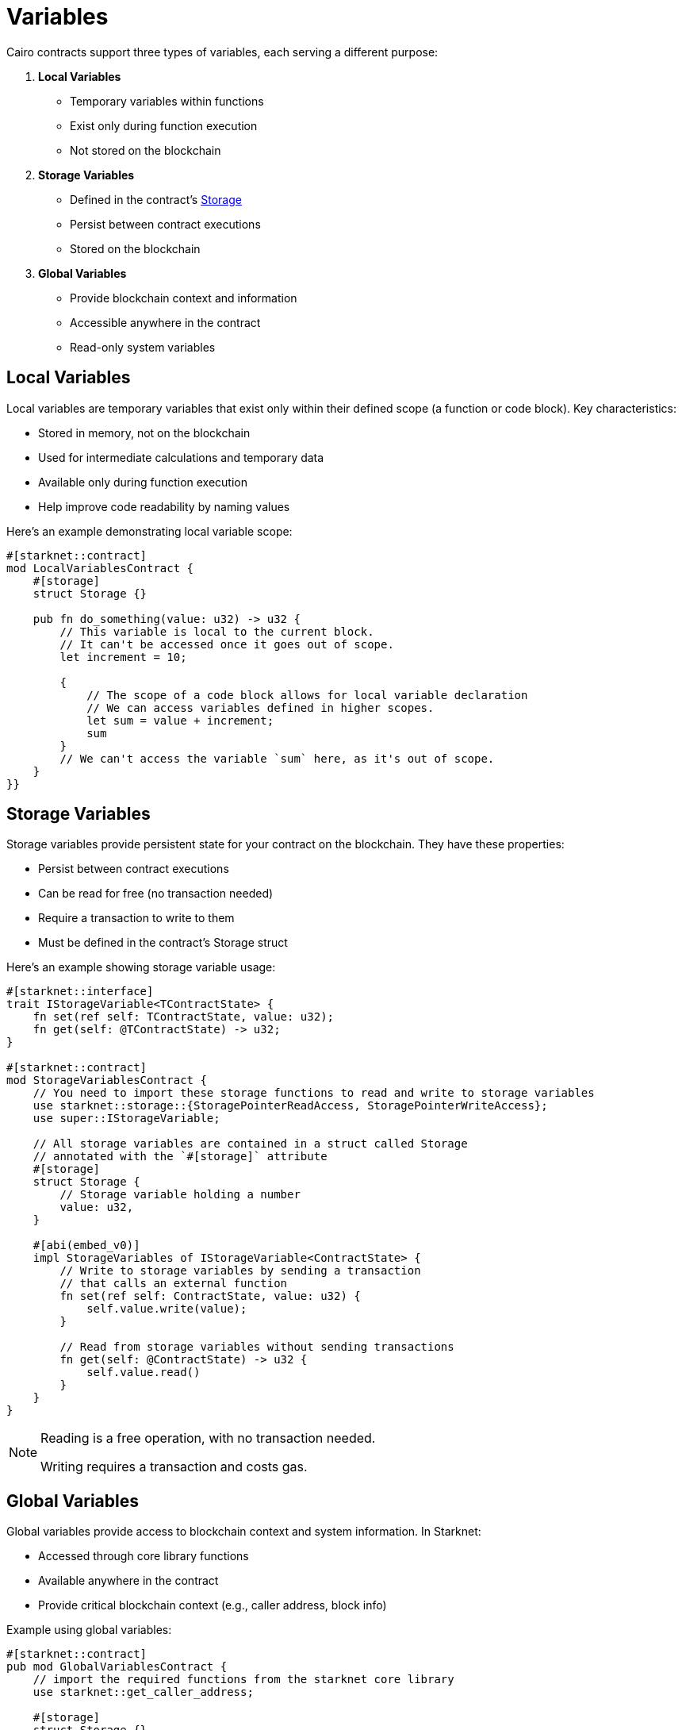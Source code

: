 # Variables

Cairo contracts support three types of variables, each serving a different purpose:

1. **Local Variables**
   - Temporary variables within functions
   - Exist only during function execution
   - Not stored on the blockchain

2. **Storage Variables**
   - Defined in the contract's xref:starknet-by-example/storage.adoc[Storage]
   - Persist between contract executions
   - Stored on the blockchain

3. **Global Variables**
   - Provide blockchain context and information
   - Accessible anywhere in the contract
   - Read-only system variables

## Local Variables

Local variables are temporary variables that exist only within their defined scope (a function or code block). Key characteristics:

- Stored in memory, not on the blockchain
- Used for intermediate calculations and temporary data
- Available only during function execution
- Help improve code readability by naming values

Here's an example demonstrating local variable scope:

```cairo
#[starknet::contract]
mod LocalVariablesContract {
    #[storage]
    struct Storage {}

    pub fn do_something(value: u32) -> u32 {
        // This variable is local to the current block.
        // It can't be accessed once it goes out of scope.
        let increment = 10;

        {
            // The scope of a code block allows for local variable declaration
            // We can access variables defined in higher scopes.
            let sum = value + increment;
            sum
        }
        // We can't access the variable `sum` here, as it's out of scope.
    }
}}
```

## Storage Variables

Storage variables provide persistent state for your contract on the blockchain. They have these properties:

- Persist between contract executions
- Can be read for free (no transaction needed)
- Require a transaction to write to them
- Must be defined in the contract's Storage struct

Here's an example showing storage variable usage:

```cairo
#[starknet::interface]
trait IStorageVariable<TContractState> {
    fn set(ref self: TContractState, value: u32);
    fn get(self: @TContractState) -> u32;
}

#[starknet::contract]
mod StorageVariablesContract {
    // You need to import these storage functions to read and write to storage variables
    use starknet::storage::{StoragePointerReadAccess, StoragePointerWriteAccess};
    use super::IStorageVariable;

    // All storage variables are contained in a struct called Storage
    // annotated with the `#[storage]` attribute
    #[storage]
    struct Storage {
        // Storage variable holding a number
        value: u32,
    }

    #[abi(embed_v0)]
    impl StorageVariables of IStorageVariable<ContractState> {
        // Write to storage variables by sending a transaction
        // that calls an external function
        fn set(ref self: ContractState, value: u32) {
            self.value.write(value);
        }

        // Read from storage variables without sending transactions
        fn get(self: @ContractState) -> u32 {
            self.value.read()
        }
    }
}
```

[NOTE]
====
Reading is a free operation, with no transaction needed.

Writing requires a transaction and costs gas.
====
## Global Variables

Global variables provide access to blockchain context and system information. In Starknet:

- Accessed through core library functions
- Available anywhere in the contract
- Provide critical blockchain context (e.g., caller address, block info)

Example using global variables:

```cairo
#[starknet::contract]
pub mod GlobalVariablesContract {
    // import the required functions from the starknet core library
    use starknet::get_caller_address;

    #[storage]
    struct Storage {}

    pub fn foo(ref self: ContractState) {
        // Call the get_caller_address function to get the sender address
        let _caller = get_caller_address();
        // ...
    }
}
```